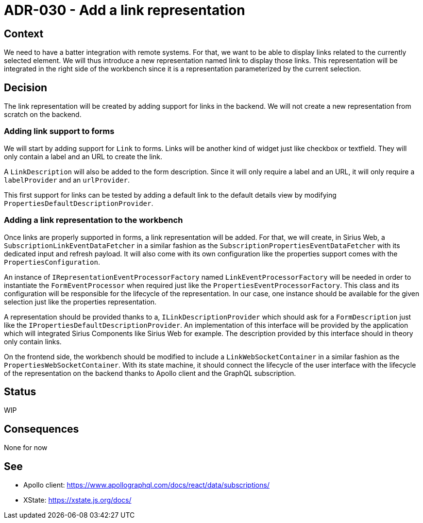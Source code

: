 = ADR-030 - Add a link representation

== Context

We need to have a batter integration with remote systems.
For that, we want to be able to display links related to the currently selected element.
We will thus introduce a new representation named link to display those links.
This representation will be integrated in the right side of the workbench since it is a representation parameterized by the current selection.

== Decision

The link representation will be created by adding support for links in the backend.
We will not create a new representation from scratch on the backend.

=== Adding link support to forms

We will start by adding support for `Link` to forms.
Links will be another kind of widget just like checkbox or textfield.
They will only contain a label and an URL to create the link.

A `LinkDescription` will also be added to the form description.
Since it will only require a label and an URL, it will only require a `labelProvider` and an `urlProvider`.

This first support for links can be tested by adding a default link to the default details view by modifying `PropertiesDefaultDescriptionProvider`.

=== Adding a link representation to the workbench

Once links are properly supported in forms, a link representation will be added.
For that, we will create, in Sirius Web, a `SubscriptionLinkEventDataFetcher` in a similar fashion as the `SubscriptionPropertiesEventDataFetcher` with its dedicated input and refresh payload.
It will also come with its own configuration like the properties support comes with the `PropertiesConfiguration`.

An instance of `IRepresentationEventProcessorFactory` named `LinkEventProcessorFactory` will be needed in order to instantiate the `FormEventProcessor` when required just like the `PropertiesEventProcessorFactory`.
This class and its configuration will be responsible for the lifecycle of the representation.
In our case, one instance should be available for the given selection just like the properties representation.

A representation should be provided thanks to a, `ILinkDescriptionProvider` which should ask for a `FormDescription` just like the `IPropertiesDefaultDescriptionProvider`.
An implementation of this interface will be provided by the application which will integrated Sirius Components like Sirius Web for example.
The description provided by this interface should in theory only contain links.

On the frontend side, the workbench should be modified to include a `LinkWebSocketContainer` in a similar fashion as the `PropertiesWebSocketContainer`.
With its state machine, it should connect the lifecycle of the user interface with the lifecycle of the representation on the backend thanks to Apollo client and the GraphQL subscription.

== Status

WIP

== Consequences

None for now

== See

- Apollo client: https://www.apollographql.com/docs/react/data/subscriptions/
- XState: https://xstate.js.org/docs/